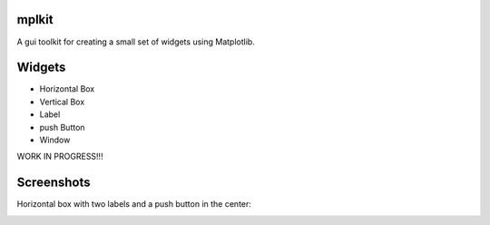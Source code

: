 mplkit
======

A gui toolkit for creating a small set of widgets using Matplotlib.

Widgets
=======

* Horizontal Box
* Vertical Box
* Label
* push Button
* Window

WORK IN PROGRESS!!!

Screenshots
===========

Horizontal box with two labels and a push button in the center:

.. image:: example1.png
